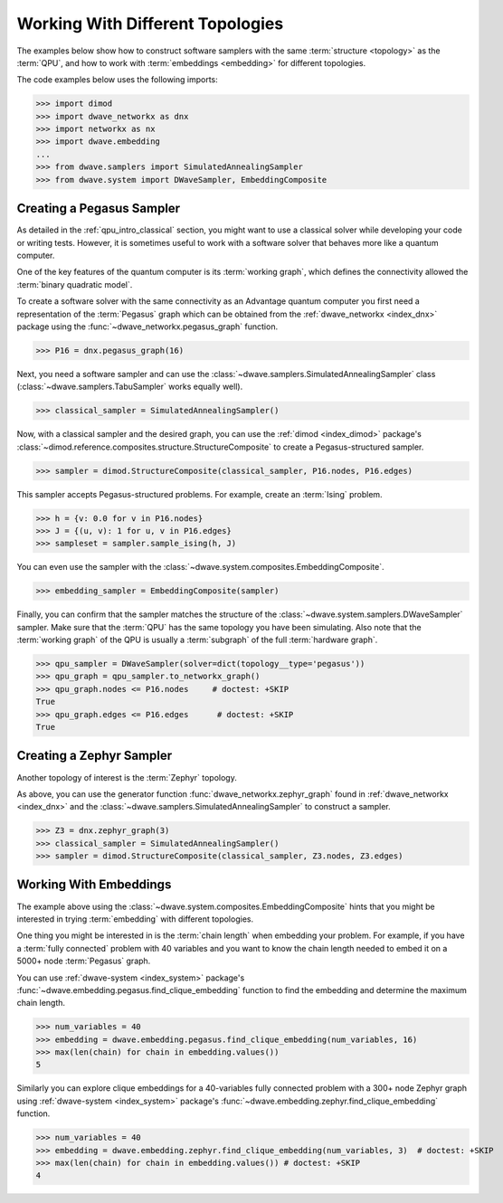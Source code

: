 .. _qpu_example_topology_samplers:

=================================
Working With Different Topologies
=================================

The examples below show how to construct software samplers with the same
:term:`structure <topology>` as the :term:`QPU`, and how to work with
:term:`embeddings <embedding>` for different topologies.

The code examples below uses the following imports:

>>> import dimod
>>> import dwave_networkx as dnx
>>> import networkx as nx
>>> import dwave.embedding
...
>>> from dwave.samplers import SimulatedAnnealingSampler
>>> from dwave.system import DWaveSampler, EmbeddingComposite

Creating a Pegasus Sampler
==========================

As detailed in the :ref:`qpu_intro_classical` section, you might want to use a
classical solver while developing your code or writing tests. However, it is
sometimes useful to work with a software solver that behaves more like a
quantum computer.

One of the key features of the quantum computer is its :term:`working graph`,
which defines the connectivity allowed the :term:`binary quadratic model`.

To create a software solver with the same connectivity as an Advantage quantum
computer you first need a representation of the :term:`Pegasus` graph which can
be obtained from the :ref:`dwave_networkx <index_dnx>` package using the
:func:`~dwave_networkx.pegasus_graph` function.

>>> P16 = dnx.pegasus_graph(16)

Next, you need a software sampler and can use the
:class:`~dwave.samplers.SimulatedAnnealingSampler` class
(:class:`~dwave.samplers.TabuSampler` works equally well).

.. dev note: we should maybe add a link to somewhere explaining the difference
    between tabu/neal

>>> classical_sampler = SimulatedAnnealingSampler()

Now, with a classical sampler and the desired graph, you can use the
:ref:`dimod <index_dimod>` package's
:class:`~dimod.reference.composites.structure.StructureComposite` to create a
Pegasus-structured sampler.

>>> sampler = dimod.StructureComposite(classical_sampler, P16.nodes, P16.edges)

This sampler accepts Pegasus-structured problems. For example, create an
:term:`Ising` problem.

>>> h = {v: 0.0 for v in P16.nodes}
>>> J = {(u, v): 1 for u, v in P16.edges}
>>> sampleset = sampler.sample_ising(h, J)

You can even use the sampler with the
:class:`~dwave.system.composites.EmbeddingComposite`.

>>> embedding_sampler = EmbeddingComposite(sampler)

Finally, you can confirm that the sampler matches the structure of the
:class:`~dwave.system.samplers.DWaveSampler` sampler. Make sure that the
:term:`QPU` has the same topology you have been simulating. Also note that the
:term:`working graph` of the QPU is usually a :term:`subgraph` of the full
:term:`hardware graph`.

.. dev note: maybe in the future we want to talk about different topologies

>>> qpu_sampler = DWaveSampler(solver=dict(topology__type='pegasus'))
>>> qpu_graph = qpu_sampler.to_networkx_graph()
>>> qpu_graph.nodes <= P16.nodes     # doctest: +SKIP
True
>>> qpu_graph.edges <= P16.edges      # doctest: +SKIP
True

Creating a Zephyr Sampler
=========================

Another topology of interest is the :term:`Zephyr` topology.

As above, you can use the generator function :func:`dwave_networkx.zephyr_graph`
found in :ref:`dwave_networkx <index_dnx>` and the
:class:`~dwave.samplers.SimulatedAnnealingSampler` to construct a sampler.

>>> Z3 = dnx.zephyr_graph(3)
>>> classical_sampler = SimulatedAnnealingSampler()
>>> sampler = dimod.StructureComposite(classical_sampler, Z3.nodes, Z3.edges)

Working With Embeddings
=======================

The example above using the :class:`~dwave.system.composites.EmbeddingComposite`
hints that you might be interested in trying :term:`embedding` with different
topologies.

One thing you might be interested in is the :term:`chain length` when embedding
your problem. For example, if you have a :term:`fully connected` problem with 40
variables and you want to know the chain length needed to embed it on a 5000+
node :term:`Pegasus` graph.

You can use :ref:`dwave-system <index_system>` package's
:func:`~dwave.embedding.pegasus.find_clique_embedding` function to find the
embedding and determine the maximum chain length.

>>> num_variables = 40
>>> embedding = dwave.embedding.pegasus.find_clique_embedding(num_variables, 16)
>>> max(len(chain) for chain in embedding.values())
5

Similarly you can explore clique embeddings for a 40-variables fully connected
problem with a 300+ node Zephyr graph using
:ref:`dwave-system <index_system>` package's
:func:`~dwave.embedding.zephyr.find_clique_embedding` function.

.. dev note: skip doctest until SDK has https://github.com/dwavesystems/dwave-system/pull/490

>>> num_variables = 40
>>> embedding = dwave.embedding.zephyr.find_clique_embedding(num_variables, 3)  # doctest: +SKIP
>>> max(len(chain) for chain in embedding.values()) # doctest: +SKIP
4
